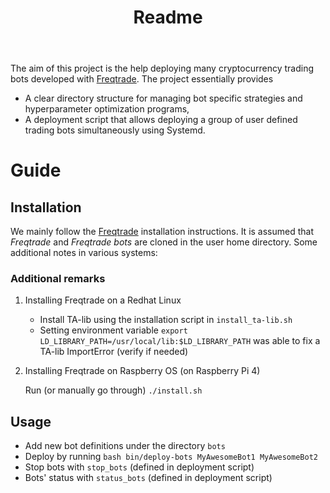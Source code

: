 #+TITLE: Readme

The aim of this project is the help deploying many cryptocurrency trading bots
developed with [[https://www.freqtrade.io/en/latest/][Freqtrade]]. The project essentially provides

- A clear directory structure for managing bot specific strategies and
  hyperparameter optimization programs,
- A deployment script that allows deploying a group of user defined trading bots
  simultaneously using Systemd.

* Guide
** Installation
We mainly follow the [[https://www.freqtrade.io/en/latest/installation/][Freqtrade]] installation instructions. It is assumed that
/Freqtrade/ and /Freqtrade bots/ are cloned in the user home directory. Some
additional notes in various systems:
*** Additional remarks
**** Installing Freqtrade on a Redhat Linux
- Install TA-lib using the installation script in =install_ta-lib.sh=
- Setting environment variable =export LD_LIBRARY_PATH=/usr/local/lib:$LD_LIBRARY_PATH=
  was able to fix a TA-lib ImportError (verify if needed)
**** Installing Freqtrade on Raspberry OS (on Raspberry Pi 4)
Run (or manually go through) =./install.sh=
** Usage
- Add new bot definitions under the directory =bots=
- Deploy by running =bash bin/deploy-bots MyAwesomeBot1 MyAwesomeBot2=
- Stop bots with =stop_bots= (defined in deployment script)
- Bots' status with =status_bots= (defined in deployment script)
